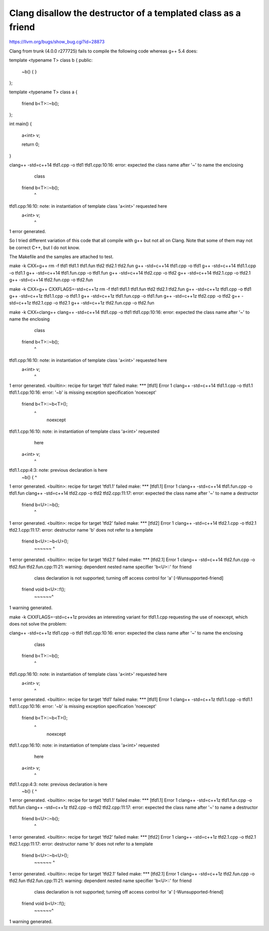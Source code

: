 Clang disallow the destructor of a templated class as a friend
==============================================================

https://llvm.org/bugs/show_bug.cgi?id=28873

Clang from trunk (4.0.0 r277725) fails to compile the following code
whereas g++ 5.4 does:

template <typename T>
class b {
public:
  ~b() {
  }
};

template <typename T>
class a {
  friend b<T>::~b();
};

int main() {

  a<int> v;

  return 0;
}

clang++ -std=c++14    tfd1.cpp   -o tfd1
tfd1.cpp:10:16: error: expected the class name after '~' to name the enclosing
      class
  friend b<T>::~b();
               ^
tfd1.cpp:16:10: note: in instantiation of template class 'a<int>' requested here
  a<int> v;
         ^
1 error generated.


So I tried different variation of this code that all compile with g++
but not all on Clang. Note that some of them may not be correct C++,
but I do not know.

The Makefile and the samples are attached to test.


make -k CXX=g++
rm -f tfd1 tfd1.1 tfd1.fun tfd2 tfd2.1 tfd2.fun
g++ -std=c++14    tfd1.cpp   -o tfd1
g++ -std=c++14    tfd1.1.cpp   -o tfd1.1
g++ -std=c++14    tfd1.fun.cpp   -o tfd1.fun
g++ -std=c++14    tfd2.cpp   -o tfd2
g++ -std=c++14    tfd2.1.cpp   -o tfd2.1
g++ -std=c++14    tfd2.fun.cpp   -o tfd2.fun


make -k CXX=g++ CXXFLAGS=-std=c++1z
rm -f tfd1 tfd1.1 tfd1.fun tfd2 tfd2.1 tfd2.fun
g++ -std=c++1z    tfd1.cpp   -o tfd1
g++ -std=c++1z    tfd1.1.cpp   -o tfd1.1
g++ -std=c++1z    tfd1.fun.cpp   -o tfd1.fun
g++ -std=c++1z    tfd2.cpp   -o tfd2
g++ -std=c++1z    tfd2.1.cpp   -o tfd2.1
g++ -std=c++1z    tfd2.fun.cpp   -o tfd2.fun


make -k CXX=clang++
clang++ -std=c++14    tfd1.cpp   -o tfd1
tfd1.cpp:10:16: error: expected the class name after '~' to name the enclosing
      class
  friend b<T>::~b();
               ^
tfd1.cpp:16:10: note: in instantiation of template class 'a<int>' requested here
  a<int> v;
         ^
1 error generated.
<builtin>: recipe for target 'tfd1' failed
make: *** [tfd1] Error 1
clang++ -std=c++14    tfd1.1.cpp   -o tfd1.1
tfd1.1.cpp:10:16: error: '~b' is missing exception specification 'noexcept'
  friend b<T>::~b<T>();
               ^
                       noexcept
tfd1.1.cpp:16:10: note: in instantiation of template class 'a<int>' requested
      here
  a<int> v;
         ^
tfd1.1.cpp:4:3: note: previous declaration is here
  ~b() {
  ^
1 error generated.
<builtin>: recipe for target 'tfd1.1' failed
make: *** [tfd1.1] Error 1
clang++ -std=c++14    tfd1.fun.cpp   -o tfd1.fun
clang++ -std=c++14    tfd2.cpp   -o tfd2
tfd2.cpp:11:17: error: expected the class name after '~' to name a destructor
  friend b<U>::~b();
                ^
1 error generated.
<builtin>: recipe for target 'tfd2' failed
make: *** [tfd2] Error 1
clang++ -std=c++14    tfd2.1.cpp   -o tfd2.1
tfd2.1.cpp:11:17: error: destructor name 'b' does not refer to a template
  friend b<U>::~b<U>();
         ~~~~~~ ^
1 error generated.
<builtin>: recipe for target 'tfd2.1' failed
make: *** [tfd2.1] Error 1
clang++ -std=c++14    tfd2.fun.cpp   -o tfd2.fun
tfd2.fun.cpp:11:21: warning: dependent nested name specifier 'b<U>::' for friend
      class declaration is not supported; turning off access control for 'a'
      [-Wunsupported-friend]
  friend void b<U>::f();
              ~~~~~~^
1 warning generated.



make -k CXXFLAGS=-std=c++1z
provides an interesting variant for tfd1.1.cpp requesting the use of
noexcept, which does not solve the problem:

clang++ -std=c++1z    tfd1.cpp   -o tfd1
tfd1.cpp:10:16: error: expected the class name after '~' to name the enclosing
      class
  friend b<T>::~b();
               ^
tfd1.cpp:16:10: note: in instantiation of template class 'a<int>' requested here
  a<int> v;
         ^
1 error generated.
<builtin>: recipe for target 'tfd1' failed
make: *** [tfd1] Error 1
clang++ -std=c++1z    tfd1.1.cpp   -o tfd1.1
tfd1.1.cpp:10:16: error: '~b' is missing exception specification 'noexcept'
  friend b<T>::~b<T>();
               ^
                       noexcept
tfd1.1.cpp:16:10: note: in instantiation of template class 'a<int>' requested
      here
  a<int> v;
         ^
tfd1.1.cpp:4:3: note: previous declaration is here
  ~b() {
  ^
1 error generated.
<builtin>: recipe for target 'tfd1.1' failed
make: *** [tfd1.1] Error 1
clang++ -std=c++1z    tfd1.fun.cpp   -o tfd1.fun
clang++ -std=c++1z    tfd2.cpp   -o tfd2
tfd2.cpp:11:17: error: expected the class name after '~' to name a destructor
  friend b<U>::~b();
                ^
1 error generated.
<builtin>: recipe for target 'tfd2' failed
make: *** [tfd2] Error 1
clang++ -std=c++1z    tfd2.1.cpp   -o tfd2.1
tfd2.1.cpp:11:17: error: destructor name 'b' does not refer to a template
  friend b<U>::~b<U>();
         ~~~~~~ ^
1 error generated.
<builtin>: recipe for target 'tfd2.1' failed
make: *** [tfd2.1] Error 1
clang++ -std=c++1z    tfd2.fun.cpp   -o tfd2.fun
tfd2.fun.cpp:11:21: warning: dependent nested name specifier 'b<U>::' for friend
      class declaration is not supported; turning off access control for 'a'
      [-Wunsupported-friend]
  friend void b<U>::f();
              ~~~~~~^
1 warning generated.

